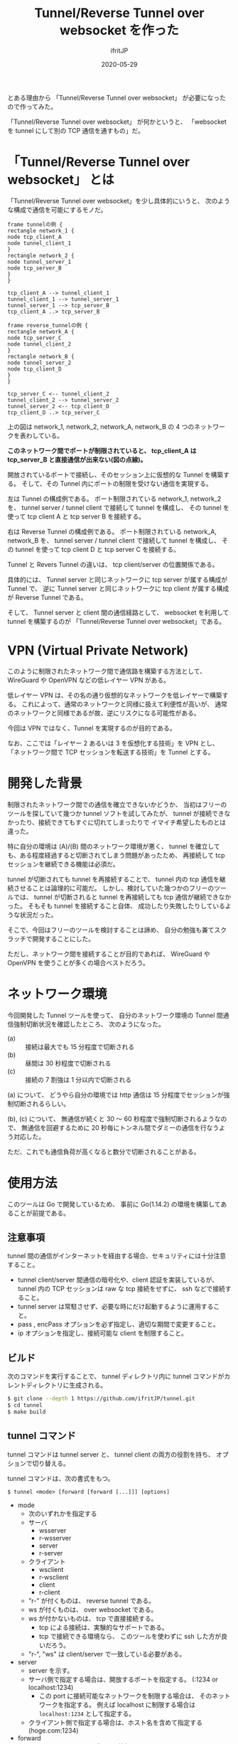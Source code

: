 #+TITLE: Tunnel/Reverse Tunnel over websocket を作った
#+DATE: 2020-05-29
# -*- coding:utf-8 -*-
#+LAYOUT: post
#+TAGS: raspberrypi
#+AUTHOR: ifritJP
#+OPTIONS: ^:{}
#+STARTUP: nofold

とある理由から 「Tunnel/Reverse Tunnel over websocket」 が必要になったので作ってみた。

「Tunnel/Reverse Tunnel over websocket」 が何かというと、
「websocket を tunnel にして別の TCP 通信を通すもの」だ。

* 「Tunnel/Reverse Tunnel over websocket」 とは

「Tunnel/Reverse Tunnel over websocket」を少し具体的にいうと、
次のような構成で通信を可能にするモノだ。

#+BEGIN_SRC plantuml :file tunnel.svg :results silent
frame tunnelの例 {
rectangle network_1 {
node tcp_client_A
node tunnel_client_1
}
rectangle network_2 {
node tunnel_server_1
node tcp_server_B
}
}

tcp_client_A --> tunnel_client_1
tunnel_client_1 --> tunnel_server_1
tunnel_server_1 --> tcp_server_B
tcp_client_A ..> tcp_server_B

frame reverse_tunnelの例 {
rectangle network_A {
node tcp_server_C
node tunnel_client_2
}
rectangle network_B {
node tunnel_server_2
node tcp_client_D
}
}

tcp_server_C <-- tunnel_client_2
tunnel_client_2 --> tunnel_server_2
tunnel_server_2 <-- tcp_client_D
tcp_client_D ..> tcp_server_C
#+END_SRC

[[../tunnel.svg]]

上の図は network_1, network_2, network_A, network_B の
4 つのネットワークを表わしている。

*このネットワーク間でポートが制限されていると、
tcp_client_A は tcp_server_B と直接通信が出来ない(図の点線)。*




開放されているポートで接続し、そのセッション上に仮想的な Tunnel を構築する。
そして、その Tunnel 内にポートの制限を受けない通信を実現する。


左は Tunnel の構成例である。
ポート制限されている network_1, network_2 を、
tunnel server / tunnel client で接続して tunnel を構成し、
その tunnel を使って tcp client A と tcp server B を接続する。

右は Reverse Tunnel の構成例である。
ポート制限されている network_A, network_B を、
tunnel server / tunnel client で接続して tunnel を構成し、
その tunnel を使って tcp client D と tcp server C を接続する。

Tunnel と Revers Tunnel の違いは、
tcp client/server の位置関係である。

具体的には、
Tunnel server と同じネットワークに tcp server が属する構成が Tunnel で、
逆に Tunnel server と同じネットワークに tcp client が属する構成が Reverse Tunnel である。

そして、 Tunnel server と client 間の通信経路として、
websocket を利用して tunnel を構築するのが
「Tunnel/Reverse Tunnel over websocket」である。


* VPN (Virtual Private Network)

このように制限されたネットワーク間で通信路を構築する方法として、
WireGuard や OpenVPN などの低レイヤー VPN がある。

低レイヤー VPN は、その名の通り仮想的なネットワークを低レイヤーで構築する。
これによって、通常のネットワークと同様に扱えて利便性が高いが、
通常のネットワークと同様であるが故、逆にリスクになる可能性がある。

今回は VPN ではなく、Tunnel を実現するのが目的である。

なお、ここでは「レイヤー 2 あるいは 3 を仮想化する技術」を VPN とし、
「ネットワーク間で TCP セッションを転送する技術」を Tunnel とする。

* 開発した背景

制限されたネットワーク間での通信を確立できないかどうか、
当初はフリーのツールを探していて幾つか tunnel ソフトを試してみたが、
tunnel が接続できなかったり、接続できてもすぐに切れてしまったりで
イマイチ希望したものとは違った。

特に自分の環境は (A)/(B) 間のネットワーク環境が悪く、
tunnel を確立しても、ある程度経過すると切断されてしまう問題があったため、
再接続して tcp セッションを継続できる機能は必須だ。

tunnel が切断されても tunnel を再接続することで、
tunnel 内の tcp 通信を継続させることは論理的に可能だ。
しかし、検討していた幾つかのフリーのツールでは、
tunnel が切断されると tunnel を再接続しても tcp 通信が継続できなかった。
そもそも tunnel を接続すること自体、
成功したり失敗したりしているような状況だった。

そこで、今回はフリーのツールを検討することは諦め、
自分の勉強も兼てスクラッチで開発することにした。

ただし、ネットワーク間を接続することが目的であれば、
WireGuard や OpenVPN を使うことが多くの場合ベストだろう。

* ネットワーク環境

今回開発した Tunnel ツールを使って、
自分のネットワーク環境の Tunnel 間通信強制切断状況を確認したところ、
次のようになった。

- (a) :: 接続は最大でも 15 分程度で切断される
- (b) :: 昼間は 30 秒程度で切断される
- (c) :: 接続の 7 割強は 1 分以内で切断される

(a) について、
どうやら自分の環境では http 通信は 15 分程度でセッションが強制切断されるらしい。

(b), (c) について、
無通信が続くと 30 〜 60 秒程度で強制切断されるようなので、
無通信を回避するために 20 秒毎にトンネル間でダミーの通信を行なうよう対応した。

ただ、これでも通信負荷が高くなると数分で切断されることがある。

* 使用方法

このツールは Go で開発しているため、
事前に Go(1.14.2) の環境を構築してあることが前提である。

** 注意事項

tunnel 間の通信がインターネットを経由する場合、セキュリティには十分注意すること。

- tunnel client/server 間通信の暗号化や、client 認証を実装しているが、
  tunnel 内の TCP セッションは raw な tcp 接続をせずに、 ssh などで接続すること。
- tunnel server は常駐させず、必要な時にだけ起動するように運用すること。
- pass , encPass オプションを必ず指定し、適切な期間で変更すること。
- ip オプションを指定し、接続可能な client を制限すること。

** ビルド

次のコマンドを実行することで、
tunnel ディレクトリ内に tunnel コマンドがカレントディレクトリに生成される。
   
#+BEGIN_SRC sh
$ git clone --depth 1 https://github.com/ifritJP/tunnel.git
$ cd tunnel
$ make build
#+END_SRC

** tunnel コマンド

tunnel コマンドは tunnel server と、 tunnel client の両方の役割を持ち、
オプションで切り替える。

tunnel コマンドは、次の書式をもつ。

: $ tunnel <mode> [forward [forward [...]]] [options]

- mode
  - 次のいずれかを指定する
  - サーバ
    - wsserver
    - r-wsserver
    - server
    - r-server
  - クライアント
    - wsclient
    - r-wsclient
    - client
    - r-client
  - "r-" が付くものは、 reverse tunnel である。
  - ws が付くものは、 over websocket である。
  - ws が付かないものは、 tcp で直接接続する。
    - tcp による接続は、実験的なサポートである。
    - tcp で接続できる環境なら、 このツールを使わずに ssh した方が良いだろう。
  - "r-", "ws" は client/server で一致している必要がある。
- server
  - server を示す。
  - サーバ側で指定する場合は、開放するポートを指定する。 (:1234 or localhost:1234)
    - この port に接続可能なネットワークを制限する場合は、
      そのネットワークを指定する。
      例えば localhost に制限する場合は =localhost:1234= として指定する。
  - クライアント側で指定する場合は、ホスト名を含めて指定する (hoge.com:1234)

- forward
  - tunnel で forward するポートの情報。
  - forward は複数指定できる。
  - reverse tunnel の場合は、 server 側で指定する。tunnel の場合は client 側で指定する。
  - "localのポート,forward先のポート" の書式で指定する。
  - localのポートに接続可能なネットワークを制限する場合は、
    そのネットワークを指定する。
    例えば localhost に制限する場合は =localhost:1234= として指定する。
  - forward 先のポート情報は、相手にそのまま伝わる。
    - 例えば reverse tunnel で localhost を指定した場合、localhost は tunnel クライアント自身になり、
      通常の tunnel の場合、 localhost はサーバ自身になる。

次に代表的なコマンド例を示す。

- server

server のコマンド例を示す。

: $ tunnel r-wsserver :6666 :8001,localhost:22 -pass XXXXXXX -encPass YYYYYYYY

これは次のサーバの実行を指定している。

| option            | 意味                                     | サンプルの意味                                      |
|-------------------+------------------------------------------+-----------------------------------------------------|
| r-wsserver        | client/server の種類                     | reverse websocket server                            |
| :6666             | tunnel サーバの情報                      | ポート 6666 を使用して websocket server を建てる    |
| :8001,localost:22 | tunnel で forward するポート番号         | server の 8001 を client の localhost:22 に forward |
| -pass             | client の認証用パスワード                | XXXXXXX                                             |
| -encPass          | client/server 間の通信路の暗号パスワード | YYYYYYYY                                            |
  
- client

client のコマンド例を示す

: $ tunnel r-wsclient hoge.hoge.com:80 -proxy http://user:pass@proxy.hoge.com:8080/ -pass XXXXXXX -encPass YYYYYYYY

これは次のクライアントの実行を指定している。

| option           | 意味                                     | サンプルの意味                                    |
|------------------+------------------------------------------+---------------------------------------------------|
| r-wsclient       | client/server の種類                     | reverse websocket client                          |
| hoge.hoge.com:80 | tunnel サーバの情報                      | hoge.hoge.com の 80 に接続する                    |
| -proxy           | proxy サーバの情報                       | http://proxy.hoge.com::8080/ に user, pass で接続 |
| -pass            | client の認証用パスワード                | XXXXXXX                                           |
| -encPass         | client/server 間の通信路の暗号パスワード | YYYYYYYY                                          |
  
- tunnel への接続

上記のサンプルは localhost の 22 番ポートに接続するための reverse tunnel を構築している。
つまり、このサーバ側の 8001 ポートに繋げると、 client 側の ssh に接続されることになる。

よって、サーバ側で次のコマンドを実行することで、クライアントの ssh に接続できる。

: $ ssh -p 8001 localhost
  
*** オプション一覧

tunnel コマンドで使用可能なオプションについて説明する

**** 基本

- -proxy string
  - websocket server に接続するための proxy
  - proxy 不要なら省略する。
  - 認証が必要な proxy の場合、 http://user:pass@proxy.hoge.com:port/ の形式で指定する。
  - 現状は HTTP proxy のみ対応している。
  - client 側で指定する
- -UA string
  - Proxy に接続する際の User Agent を指定する
  - websocket の client で有効

**** セキュリティ関連    
    
- -pass string
  - client 認証で使用する。
  - client/server で共通のものを指定する必要がある。
  - client 認証は challenge/respose で行なう。
- -encPass string
  - client/server 間通信の暗号パスワード。
  - client/server で共通のものを指定する必要がある。
- -encCount int
  - client/server 間の暗号処理回数を指定する。  (default -1)
    - -1 : infinity
    - 0 : plain, no encrypt.
    - N > 0 : packet count
  - このツールは tunnel client/server 間の通信を暗号化するが、tunnel 内を通すのが ssh などの場合、
    二度の暗号化が走ることになり、tunnel client/server 間の暗号は無駄になる。
    そこで、tunnel client/server 間の暗号化回数を指定することで、暗号化にかかる負荷軽減を可能にする。
  - 回数は tunnel の通信パケット単位
  - 暗号アルゴリズムは AES256 CFB を使用している。
- -ip string
  - server に接続可能な client の、 IP アドレスパターンを正規表現で指定する。
  - このオプションを省略した場合、 client の IP を限定しない。

* 開発に関して

これ以降の章では、この Tunnel ツール開発に関する技術的な内容について記載する。

** スレッド

この Tunnel ツールは、主に次の 6 つのスレッドで構成される。

- tunnel session 制御
- WriteQeue → tunnel のパケット送信制御 (packetWriter)
- tunnel → ReadQueue のパケット受信制御 (packetReader)
- ReadQueue → host のパケット転送制御 (tunnel2Stream)
- WriteQeue → tunnel のパケット転送制御 (stream2Tunnel)
- 無通信が一定時間続かないようにするダミーパケット送信制御 (keepalive)

スレッド多す過ぎという気もするが、
メニーコア時代な現代であれば、
少ないスレッドで複雑なコードを書くよりも、
処理毎にスレッドを分けた方がメンテナンス性も性能も良いんじゃないだろうか？
  

下図は、各スレッドの役割を図示している。

#+begin_src dot :file tunnel_thread.svg :cache yes
digraph G {
rankdir = RL;

tunnel [shape=doublecircle];
subgraph clusterA {

packetWriter [shape=rect; margin=0.2;];
packetReader [shape=rect; margin=0.2;];
keepalive [shape=rect; margin=0.2;];

WriteQueue

tunnel2Stream [shape=rect; margin=0.2;];
stream2Tunnel [shape=rect; margin=0.2;];
ReadQueue

{rank = max; packetReader; packetWriter}
{rank = same; WriteQueue; ReadQueue}
{rank = min; tunnel2Stream; stream2Tunnel; keepalive}
}
host [shape=box3d];

tunnel -> packetReader
packetReader -> ReadQueue
ReadQueue -> tunnel2Stream
stream2Tunnel -> WriteQueue 
WriteQueue -> packetWriter
packetWriter -> tunnel
keepalive -> WriteQueue
tunnel2Stream -> host
host -> stream2Tunnel

{rank=min;host}


}
#+end_src

[[../tunnel_thread.svg]]

- packetReader は tunnel からデータを読み取り ReadQueue に送る
- tunnel2Stream は ReadQueue からデータを読み取り host に送る
- stream2Tunnel は host からデータを読み取り WriteQueue に送る
- packetWriter は WriteQueue からデータを読み取り tunnel に送る
- keepalive は WriteQueue にダミーデータを送る


*** tunnel 内に複数の TCP セッションを通す場合

tunnel には複数の TCP セッションを通すことができる。    
次の要素は、tunnel 内の TCP セッション毎に増える。

- tunnel2Stream
- stream2Tunnel
- ReadQueue

これらをまとめて CITI (connection in tunnel information ) とすると、
2 つの TCP セッションを通す場合は次のような構成になる。

#+begin_src dot :file tunnel_thread_multi.svg :cache yes
digraph G {
rankdir = RL;

tunnel [shape=doublecircle];
subgraph clusterA {

packetWriter [shape=rect; margin=0.2;];
packetReader [shape=rect; margin=0.2;];
keepalive [shape=rect; margin=0.2;];

WriteQueue

CITI1 [shape=component; margin=0.2;];
CITI2 [shape=component; margin=0.2;];


{rank = max; packetReader; packetWriter}
{rank = same; WriteQueue; }
{rank = min; CITI1; CITI2; keepalive}
}
host1 [shape=box3d];
host2 [shape=box3d];

tunnel -> packetReader
WriteQueue -> packetWriter
packetWriter -> tunnel
keepalive -> WriteQueue

packetReader -> CITI1
CITI1 -> host1
CITI1 -> WriteQueue 
host1 -> CITI1

packetReader -> CITI2
CITI2 -> host2
CITI2 -> WriteQueue 
host2 -> CITI2

{rank=min;host1;host2}


}
#+end_src

[[../tunnel_thread_multi.svg]]
    


** Tunnel の再接続

tunnel が切断されても、
tunnel を再接続すれば tunnel 内に流れる tcp セッションは継続通信可能である。

/ただし、tcp 通信のタイムアウト以内に再接続できることが条件である。/

tunnel を再接続すれば tcp セッションは継続通信可能だ。
しかし、そう単純にはいかないケースがある。
それは『送信したつもりになっているパケットが、相手に届いていないことがある』からだ。
この場合、相手に届いていないパケットを送信しなおす必要がある。

「tcp は udp と違って再送制御などを行なって信頼性を確保しているんじゃないのか？」
と思う人もいるだろう。私も最初はそう思っていた。
しかし、実際はそうではない。
なぜなら、再送制御などはあくまでも TCP セッションが続いている場合に行なわれることで、
TCP セッションが切断された場合は再送制御なども当然破棄される。

つまり、強制的にセッションが切断された場合は、
送ったつもりのデータが相手に届いていないことが普通にありえる。

このような「送ったつもりが相手に届いていないデータ」がある場合、
TCP セッションを継続させるにはそのデータを再送してやる必要がある。
この再送処理は、 packetWriter スレッドが実行する。

*** フロー制御

前述の通り、再接続後は送信側と受信側とでデータの不整合を確認し、
受信されていないデータの再送信が必要になる。

これを実現するには、送信済みデータを保持しておく必要がある。
しかし、全ての送信済みのデータを保持しておく訳にもいかないので、
保持可能なパケット数を決めておく。
そして保持可能なパケット数と相手が受信していないパケット数のバランスが
崩れないようにフロー制御を行なう。

もっとも単純なのは、送信するたびに相手の受信を持ってから次の送信を行なうことだが、
これだと通信効率が悪すぎる。
そこで、保持可能なパケット数の半分づつ確認を行なっている。

#+BEGIN_SRC plantuml :file tunnel-flow.svg :results silent
participant stream2Tunnel_client
participant packetReader_client
participant packetWriter_client
participant packetWriter_server
participant packetReader_server
participant tunnel2Stream_server


stream2Tunnel_client -> stream2Tunnel_client : check the count send packets.
stream2Tunnel_client ->> packetWriter_client : write the packet to client queue
packetWriter_client ->> packetReader_server : write the packet
packetReader_server ->> tunnel2Stream_server : read the packet to server queue
tunnel2Stream_server -> tunnel2Stream_server : count received packets.
tunnel2Stream_server ->> packetWriter_server : write the sync to server queue
packetWriter_server ->> packetReader_client : write the sync
#+END_SRC

[[../tunnel-flow.svg]]

- stream2Tunnel は、パケットを queue に書き込む前に送信済みパケット数を確認する。
  - 保持可能なパケット数の半分であれば、 sync を待つ
- tunnel2Stream は、受信したパケット数をカウントし、
  保持可能なパケット数の半分であれば sync を queue に入れる

*** リングバッファ

前述の通り再送信のデータ保持のためにフロー制御を行なっている。
このデータ保持用のバッファは、
保持可能なパケット数分のバッファを通信開始時に用意しておき、
それをリングバッファにして使い回している。

#+begin_src dot :file tunnel_ring.svg :cache yes
digraph G {
rankdir = TB;

node0 [shape=rect; label = "buf"]
node1 [shape=rect; label = "buf"]
node2 [shape=rect; label = "buf"]
node3 [shape=rect; label = "buf"]
node4 [shape=rect; label = "buf"]
node5 [shape=rect; label = "buf"]

node0 -> node1
node1 -> node2
node2 -> node3
node3 -> node4
node4 -> node5
node5 -> node0


{rank=same; node1;node5}
{rank=same; node2;node4}
}
#+end_src

[[../tunnel_ring.svg]]


*** 送信パケットの結合

tunnel は 2 つの Host の間のパケットを中継する。
一つのパケットは、MTU サイズに近いほど効率よく送信することができる。

そこで、細かいパケットを 1 つのパケットに結合して送信する処理を行なう。

次の図で示す通り tunnel に送信するパケットは stream2Tunnel から WriteQueue に入れられる。
そして packetWriter でパケットを取り出して tunnel に送信する。

[[../tunnel_thread.svg]]

この packetWriter でパケットを取り出す時に、
WriteQueue に複数のパケットが入っている場合、
そのパケットを結合して送信する。

packetWriter は、パケットを結合するために積極的にパケットが溜るのを待つことはない。
よって、通信のリアルタイム性が損なわれることはない。


** protocol

ここでは tunnel client/server 間で通信を開始する時の protocol について説明する。

protocol は 3 つの情報をやり取りする。

#+BEGIN_SRC plantuml :file tunnel-auth.svg :results silent
participant server
participant client

server ->> client : AuthCallenge
server <<- client : AuthResponse
server ->> client : AuthResult
#+END_SRC

[[../tunnel-auth.svg]]

この protocol の後は、-port オプションで指定されたポートをリスニングし、
アクセス毎に TCP 接続セッションを開始する。

*** AuthCallenge

AuthCallenge は、次の情報を client に通知する。

- Challenge/Response 認証の Challenge 情報
- バージョン
- サーバの動作モード

client は、この情報から Challenge/Response の Response 情報を生成する。

*** AuthResponse

AuthResponse は、次の情報を server に通知する。
   
- Challenge/Response 認証の Response 情報
- セッションID
  - 新規接続か、切断時の再接続かを示す。
  - 新規の場合 0。再接続の場合、再接続先を示すセッションID。
- client 側パケットの WriteNo/ReadNo
  - 再接続する時、再送信が必要かどうかを確認するためのパケット情報
- 制御コード
  - 特殊な処理を行なう場合に指定する。
  - 例えば tunnel 間のラウンドトリップタイムを計測するモードを指定できる。

server は、この情報から client 認証を行なう。

*** AuthResult

AuthResult は、次の情報を client に通知する。

- 認証結果
- セッションID
  - どのセッション ID を使用して通信を行なうかを示す。
- Server 側パケットの WriteNo/ReadNo

以上で、 tunnel の client/server 間の接続が確立する。

** 開発言語

この Tunnel ツールの開発には、次の技術が不可欠である。

- TCP 
- Proxy Client
- HTTP Client/Server
- WebSocket Client/Server

これら技術との相性の良さという意味では、
node.js が一番始めに候補に上りそうな気がする。
しかし、今は Go の勉強中ということもあり Go で開発を行なった。
